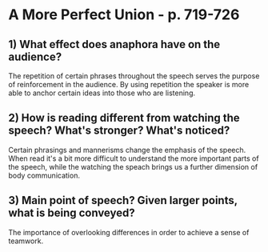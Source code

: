 * A More Perfect Union - p. 719-726
** 1) What effect does anaphora have on the audience?

The repetition of certain phrases throughout the speech serves the
purpose of reinforcement in the audience. By using repetition the
speaker is more able to anchor certain ideas into those who are listening.

** 2) How is reading different from watching the speech? What's stronger? What's noticed?

Certain phrasings and mannerisms change the emphasis of the
speech. When read it's a bit more difficult to understand the more
important parts of the speech, while the watching the speach brings us
a further dimension of body communication.

** 3) Main point of speech? Given larger points, what is being conveyed?

The importance of overlooking differences in order to achieve a sense
of teamwork.
